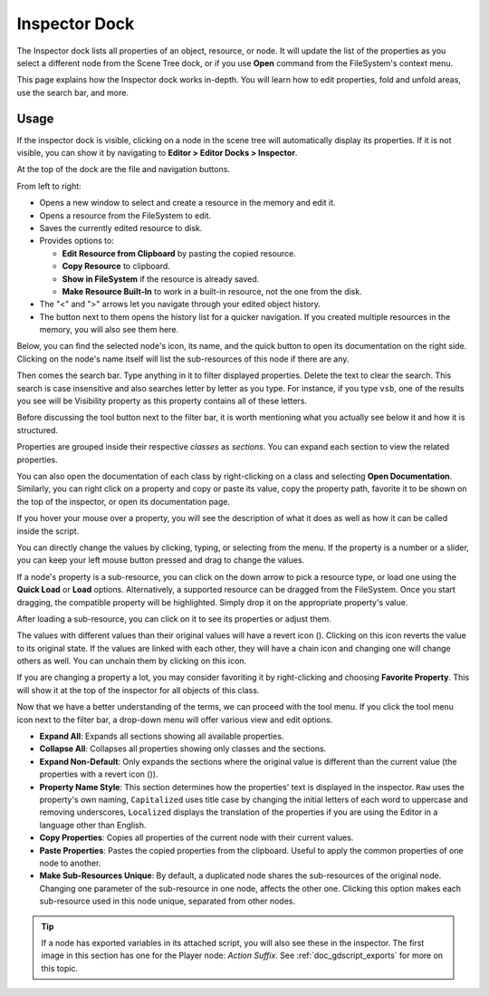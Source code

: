 .. _doc_editor_inspector_dock:

Inspector Dock
===============

The Inspector dock lists all properties of an object, resource, or node.
It will update the list of the properties as you select a different node from the 
Scene Tree dock, or if you use **Open** command from the FileSystem's context menu.

.. image:: img/inspector_overview.webp

This page explains how the Inspector dock works in-depth. You will learn how to edit 
properties, fold and unfold areas, use the search bar, and more.

Usage
-----

If the inspector dock is visible, clicking on a node in the scene tree will automatically
display its properties.
If it is not visible, you can show it by navigating to
**Editor > Editor Docks > Inspector**.

At the top of the dock are the file and navigation buttons.

.. image:: img/inspector_top_buttons.webp

From left to right:

- Opens a new window to select and create a resource in the memory and edit it.
- Opens a resource from the FileSystem to edit.
- Saves the currently edited resource to disk.
- Provides options to:

  - **Edit Resource from Clipboard** by pasting the copied resource.
  - **Copy Resource** to clipboard.
  - **Show in FileSystem** if the resource is already saved.
  - **Make Resource Built-In** to work in a built-in resource, not the one from the disk.
  
- The "<" and ">" arrows let you navigate through your edited object history.
- The button next to them opens the history list for a quicker navigation. If you created multiple 
  resources in the memory, you will also see them here.

Below, you can find the selected node's icon, its name, and the quick button to open 
its documentation on the right side.
Clicking on the node's name itself will list the sub-resources of this node if there are any.

Then comes the search bar. Type anything in it to filter displayed properties. 
Delete the text to clear the search.
This search is case insensitive and also searches letter by letter as you type.
For instance, if you type ``vsb``, one of the results you see will be
Visibility property as this property contains all of these letters.

Before discussing the tool button next to the filter bar, it is worth mentioning 
what you actually see below it and how it is structured.

.. image:: img/inspector_dock_overlay.webp

Properties are grouped inside their respective *classes* as *sections*.
You can expand each section to view the related properties.

You can also open the documentation of each class by right-clicking on a class
and selecting **Open Documentation**.
Similarly, you can right click on a property and copy or paste its value,
copy the property path, favorite it to be shown on the top of the inspector, or open its 
documentation page.

If you hover your mouse over a property, you will see the description of what 
it does as well as how it can be called inside the script.

You can directly change the values by clicking, typing, or selecting from the menu.
If the property is a number or a slider, you can keep your left mouse button 
pressed and drag to change the values.

.. image:: img/inspector_dock_subresource.webp

If a node's property is a sub-resource, you can click on the down arrow to pick a 
resource type, or load one using the **Quick Load** or **Load** options.
Alternatively, a supported resource can be dragged from the FileSystem.
Once you start dragging, the compatible property will be highlighted.
Simply drop it on the appropriate property's value.

After loading a sub-resource, you can click on it to see its properties or adjust them.

.. |undo| image:: img/inspector_dock_revert.webp

The values with different values than their original values will have a revert icon (|undo|).
Clicking on this icon reverts the value to its original state.
If the values are linked with each other, they will have a chain icon and changing one
will change others as well. You can unchain them by clicking on this icon.

If you are changing a property a lot, you may consider favoriting it by right-clicking and
choosing **Favorite Property**. This will show it at the top of the inspector for all objects 
of this class.

Now that we have a better understanding of the terms, we can proceed with the tool menu. 
If you click the tool menu icon next to the filter bar, a drop-down menu will offer
various view and edit options.

.. image:: img/inspector_tools_menu.webp

- **Expand All**: Expands all sections showing all available properties.
- **Collapse All**: Collapses all properties showing only classes and the sections.
- **Expand Non-Default**: Only expands the sections where the original value is different
  than the current value (the properties with a revert icon (|undo|)).
- **Property Name Style**: This section determines how the properties' text is displayed in 
  the inspector. ``Raw`` uses the property's own naming, ``Capitalized`` uses title 
  case by changing the initial letters of each word to uppercase and removing underscores, 
  ``Localized`` displays the translation of the properties if you are using the Editor 
  in a language other than English.
- **Copy Properties**: Copies all properties of the current node with their current values.
- **Paste Properties**: Pastes the copied properties from the clipboard. Useful to apply 
  the common properties of one node to another.
- **Make Sub-Resources Unique**: By default, a duplicated node shares the sub-resources of
  the original node. Changing one parameter of the sub-resource in one node, affects 
  the other one.
  Clicking this option makes each sub-resource used in this node unique, separated from 
  other nodes.

.. tip:: If a node has exported variables in its attached script, you will also see these 
  in the inspector. The first image in this section has one for the Player node:
  `Action Suffix`. See :ref:`doc_gdscript_exports` for more on this topic.

.. seealso:: Refer to :ref:`doc_customizing_editor` for dock customization options.


.. break down inspector content in class name, property categories that are foldable, and individual properties.

.. Using the buttons at the top.
.. Using the tool menu
.. List each property type and how to edit it
.. For numerical inputs, mention and link to a page about formulas
.. Refer to :ref:`doc_filesystem_dock`
